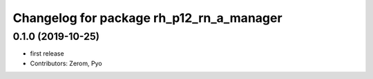 ^^^^^^^^^^^^^^^^^^^^^^^^^^^^^^^^^^^^^^^
Changelog for package rh_p12_rn_a_manager
^^^^^^^^^^^^^^^^^^^^^^^^^^^^^^^^^^^^^^^

0.1.0 (2019-10-25)
------------------
* first release
* Contributors: Zerom, Pyo
